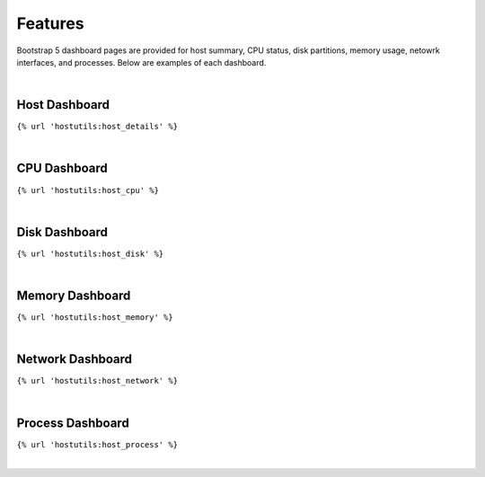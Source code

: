 .. _features:

Features
========
Bootstrap 5 dashboard pages are provided for host summary, CPU status, disk partitions, memory usage, netowrk interfaces, and processes. Below are examples of each dashboard.

|
Host Dashboard
--------------
``{% url 'hostutils:host_details' %}``

.. image:: images/host.jpg
  :width: 600
  :alt: Alternative text


|
CPU Dashboard
--------------
``{% url 'hostutils:host_cpu' %}``

.. image:: images/cpu.jpg
  :width: 600
  :alt: Alternative text


|
Disk Dashboard
--------------
``{% url 'hostutils:host_disk' %}``

.. image:: images/disk.jpg
  :width: 600
  :alt: Alternative text


|
Memory Dashboard
----------------
``{% url 'hostutils:host_memory' %}``

.. image:: images/memory.jpg
  :width: 600
  :alt: Alternative text


|
Network Dashboard
-----------------
``{% url 'hostutils:host_network' %}``

.. image:: images/network.jpg
  :width: 600
  :alt: Alternative text


|
Process Dashboard
-----------------
``{% url 'hostutils:host_process' %}``

.. image:: images/process.jpg
  :width: 600
  :alt: Alternative text

|
